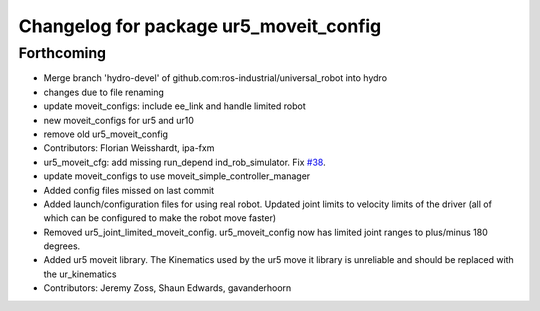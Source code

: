 ^^^^^^^^^^^^^^^^^^^^^^^^^^^^^^^^^^^^^^^
Changelog for package ur5_moveit_config
^^^^^^^^^^^^^^^^^^^^^^^^^^^^^^^^^^^^^^^

Forthcoming
-----------
* Merge branch 'hydro-devel' of github.com:ros-industrial/universal_robot into hydro
* changes due to file renaming
* update moveit_configs: include ee_link and handle limited robot
* new moveit_configs for ur5 and ur10
* remove old ur5_moveit_config
* Contributors: Florian Weisshardt, ipa-fxm

* ur5_moveit_cfg: add missing run_depend ind_rob_simulator. Fix `#38 <https://github.com/ros-industrial/universal_robot/issues/38>`_.
* update moveit_configs to use moveit_simple_controller_manager
* Added config files missed on last commit
* Added launch/configuration files for using real robot.  Updated joint limits to velocity limits of the driver (all of which can be configured to make the robot move faster)
* Removed ur5_joint_limited_moveit_config.  ur5_moveit_config now has limited joint ranges to plus/minus 180 degrees.
* Added ur5 moveit library.  The Kinematics used by the ur5 move it library is unreliable and should be replaced with the ur_kinematics
* Contributors: Jeremy Zoss, Shaun Edwards, gavanderhoorn
